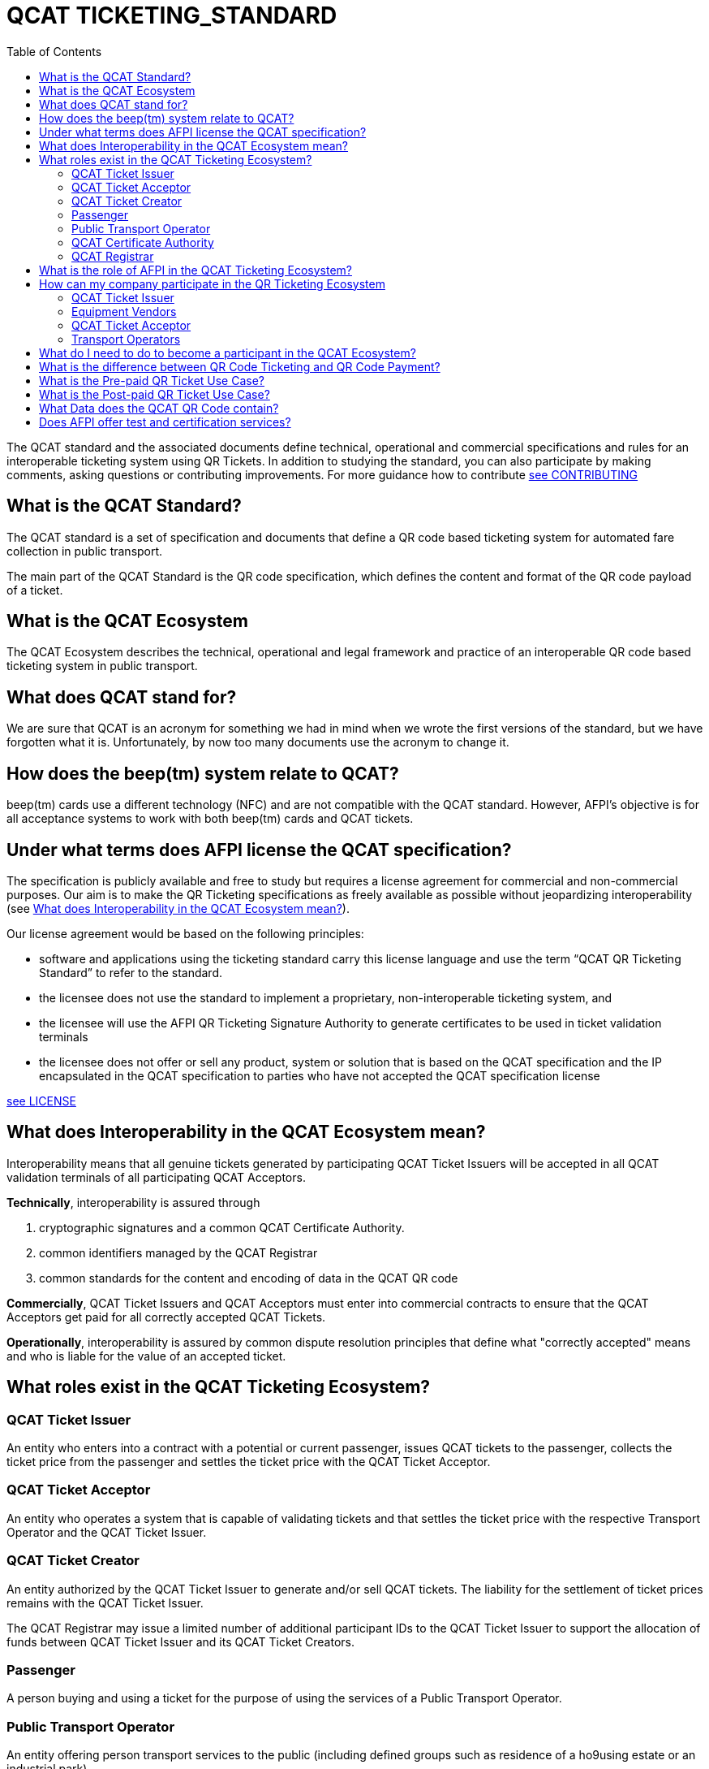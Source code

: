 # QCAT TICKETING_STANDARD
:toc: left

The QCAT standard and the associated documents define technical, operational and commercial specifications and rules for an interoperable ticketing system using QR Tickets.
In addition to studying the standard, you can also participate by making comments, asking questions or contributing improvements.  For more guidance how to contribute link:CONTRIBUTING.adoc[see CONTRIBUTING]

## What is the QCAT Standard?
The QCAT standard is a set of specification and documents that define a QR code based ticketing system for automated fare collection in public transport.

The main part of the QCAT Standard is the QR code specification, which defines the content and format of the QR code payload of a ticket.

## What is the QCAT Ecosystem
The QCAT Ecosystem describes the technical, operational and legal framework and practice of an interoperable QR code based ticketing system in public transport.

## What does QCAT stand for?
We are sure that QCAT is an acronym for something we had in mind when we wrote the first versions of the standard, but we have forgotten what it is.  Unfortunately, by now too many documents use the acronym to change it.

## How does the beep(tm) system relate to QCAT?
beep(tm) cards use a different technology (NFC) and are not compatible with the QCAT standard.  However, AFPI's objective is for all acceptance systems to work with both beep(tm) cards and QCAT tickets.

## Under what terms does AFPI license the QCAT specification?

The specification is publicly available and free to study but requires a license agreement for commercial and non-commercial purposes.  Our aim is to make the QR Ticketing specifications as freely available as possible without jeopardizing interoperability (see <<What does Interoperability in the QCAT Ecosystem mean?>>).

Our license agreement would be based on the following principles:

- software and applications using the ticketing standard carry this license language and use the term “QCAT QR Ticketing Standard” to refer to the standard.
- the licensee does not use the standard to implement a proprietary, non-interoperable ticketing system, and
- the licensee will use the AFPI QR Ticketing Signature Authority to generate certificates to be used in ticket validation terminals
- the licensee does not offer or sell any product, system or solution that is based on the QCAT specification and the IP encapsulated in the QCAT specification to parties who have not accepted the QCAT specification license

link:LICENSE.adoc[see LICENSE]

## What does Interoperability in the QCAT Ecosystem mean?

Interoperability means that all genuine tickets generated by participating QCAT Ticket Issuers will be accepted in all QCAT validation terminals of all participating QCAT Acceptors.

**Technically**, interoperability is assured through

. cryptographic signatures and a common QCAT Certificate Authority.
. common identifiers managed by the QCAT Registrar
. common standards for the content and encoding of data in the QCAT QR code

**Commercially**, QCAT Ticket Issuers and QCAT Acceptors must enter into commercial contracts to ensure that the QCAT Acceptors get paid for all correctly accepted QCAT Tickets.

**Operationally**, interoperability is assured by common dispute resolution principles that define what "correctly accepted" means and who is liable for the value of an accepted ticket.

## What roles exist in the QCAT Ticketing Ecosystem?

### QCAT Ticket Issuer
An entity who enters into a contract with a potential or current passenger, issues QCAT tickets to the passenger, collects the ticket price from the passenger and settles the ticket price with the QCAT Ticket Acceptor.

### QCAT Ticket Acceptor
An entity who operates a system that is capable of validating tickets and that settles the ticket price with the respective Transport Operator and the QCAT Ticket Issuer.

### QCAT Ticket Creator
An entity authorized by the QCAT Ticket Issuer to generate and/or sell QCAT tickets. The liability for the settlement of ticket prices remains with the QCAT Ticket Issuer.

The QCAT Registrar may issue a limited number of additional participant IDs to the QCAT Ticket Issuer to support the allocation of funds between QCAT Ticket Issuer and its QCAT Ticket Creators.

### Passenger
A person buying and using a ticket for the purpose of using the services of a Public Transport Operator.

### Public Transport Operator
An entity offering person transport services to the public (including defined groups such as residence of a ho9using estate or an industrial park)

### QCAT Certificate Authority
An entity signing the Public Keys of QCAT Ticket Issuers, distributing the certificates to QCAT Acceptors and distribute certificate revocation lists to QCAT Acceptors

### QCAT Registrar
An entity that maintenance a registry of reserved identifiers for use in QCAT tickets.  Examples of reserved identifiers include Ticket Issuer Identifiers and Default Ticket Type Identifiers (e.g. Senior Citizen Ticket Type).

## What is the role of AFPI in the QCAT Ticketing Ecosystem?

1. AFPI owns, licenses and manages the QCAT specification and materials.
1. AFPI operates the QCAT Certificate Authority that signs QCAT Issuer signature keys and distributes public key certificates to QCAT Ticket Acceptors in the QR Ticketing Ecosystem.
1. AFPI operates the QCAT Registrar for participants IDs of issuers of QCAT tickets and other identifiers used in QCAT tickets
1. AFPI operates as one of the QCAT Ticket Issuers, QCAT Ticket Creators and QCAT Ticket Acceptors

## How can my company participate in the QR Ticketing Ecosystem

### QCAT Ticket Issuer
Any organization willing to accept the terms of the QCAT License and that enters into commercial agreements with QCAT Acceptors may issue QR Tickets that are accepted in the QCAT Validation terminals of the QCAT Acceptors.

### Equipment Vendors
Any company that develops software, hardware, systems or provides system integration services may use the QCAT specification to build compliant systems.

### QCAT Ticket Acceptor
Any company that provides automated fare collection systems and/or services may use the specification to accept QCAT compliant tickets as long as the QCAT Ticket Acceptor accepts the terms of the QCAT license and enters into commercial agreements with QCAT Ticket Issuers.

### Transport Operators
Any transport operator may participate as QCAT Ticket Acceptors and QCAT Ticket Issuers.

## What do I need to do to become a participant in the QCAT Ecosystem?
Using the QCAT specification to develop solutions and systems does not require any further agreement with AFPI.

In order to use the QCAT based system in production, the QCAT Ticket Issuer or the QCAT Ticket Acceptor must enter into a license agreement for commercial use and an agreement with AFPI that will govern the use of the QCAT Certificate Authority and the QCAT Registrar.

Companies who would like their QCAT tickets to be accepted in validation and inspection terminals managed and/or operated by other participants in the QCAT Ecosystem, or companies that would like to accept QCAT tickets generated by by other QCAT Ticket Issuers participating in the QCAT Ecosystem , contact AFPI for a QCAT License and Ticket Issuance and Acceptance Agreement.

## What is the difference between QR Code Ticketing and QR Code Payment?

in Automated Fare Collection, payment and ticketing are two distinct processes.

The ticket is used with ticket validator terminals that validate a ticket on entry and/or exit or during an inspection.

A ticket contains information for the validator or inspection terminal to decide whether the ticket holder is allowed to enter the vehicle or whether the ticket holder has paid the correct fare for the exit stop.

Payment on the other hand is the process to pay for the ticket.  The payment can be done using one of multiple payment instruments such as cash, eWallet, store value card and so forth.

There are pre-paid tickets that have been paid for before the passenger starts their journey and post-paid tickets that are paid for after the passenger has left the public transport vehicle.

## What is the Pre-paid QR Ticket Use Case?

The use case for pre-paid tickets is defined as follows:

. Prepaid QR Code tickets can be printed on paper or generated and displayed on the phone
. The passenger pays for the ticket before starting the journey. There are many possible payment scenarios, such as

* The passenger presents a QR code generated by an e-Wallet provider or a bank to a special unattended terminal, which will use the QR code to seek authorization for the fare amount and then prints a pre-paid ticket.

* The passenger uses cash to buy a paper ticket at an attended ticketing booth

. The prepaid ticket may contain the price, the boarding station, the destination station, validity period and so forth.
. In all cases the passenger presents the prepaid ticket at the boarding gate or ticket validator
. The ticket validator verifies the validity of the ticket at the entry and possibly at the exit station
. The AFCS provider and the ticket seller will settle transactions based on ticket validation reports.

## What is the Post-paid QR Ticket Use Case?

The use case for post-paid tickets is defined as follows:

. The QR issuer, at the request of the passenger, generates a QR code on the mobile phone that contains information about the account or identity of the passenger
. the QR issuer potentially earmarks a certain amount in the passenger’s account.
. The entry and exit validators verify the QR code and open the gate if the QR data is valid
. The QT validators send the QR validation records (entry and exit) to the AFCS provider as soon as possible
. The AFCS provider calculates the ticket price based on entry and exit station and generates a payment transaction including the amount and the QR code account or identify data. The payment transaction record is sent to the QR code issuer who debits the passenger’s account based on the data included in the payment transaction record.


## What Data does the QCAT QR Code contain?

Please check the specification for the data elements defined for the QCAT QR code: https://github.com/afpayments/QCAT_QR_TICKETING_STANDARD[QCAT specification]

NOTE: The list in this FAQ may not be up-to-date!

.Mandatory Data Elements
[%autowidth]
|===
|Data Element|Explanation

|Ticket Identifier|A number that is unique in combination with the time of creation and the ticket issuer id or with the identifier of the issuing terminal.
|Ticket Creator ID | The ticket creator is the organization that is authorized to create tickets and that will be liable for the fare amount when the ticket is accepted by an AFCS provider. IDs are allocated by AFPI.
|Time of ticket creation | Time at which the ticket was created. The ticket validity and QR refreshment periods are always interpreted with this time as the base.
|Ticket Validity Period | Time period in seconds from the time of ticket creation after which the ticket is not valid anymore.
|===

.Optional Data Elements
[%autowidth]
|===
|Data Element|Explanation

|Ticket Validity Domain | Identifies the public transport facility on which the ticket is valid. Ticket domain identifiers are assigned by the ticket issuer and are unique only in combination with the ticket creator ID
|Transport Operator Id | The identifier of transport operator for which the ticket is valid. There could be more than one operator ID in the QR code. Operators can be grouped and assigned a Ticket Validity Domain to avoid including too many operator IDs.
|Ticket Effective Time | Time after which the ticket is valid. Default is the ticket creation time.
|Refresh Time | Time after which the ticket need to be refreshed with a new refresh time and signature. A value of 0 or if the field is not included means that the QR ticket is static.
|Ticket Type | Indicates a special processing rule that will be applied when calculating the fare.
|Account identifier | The account identifier provides information about the passenger's account with the funding provider.  This account will be debited according to the fare table and ticketing rules. The account number may be created dynamically as a token that is valid only for a certain time or for a certain transaction.  Backend system should therefore not rely on this identifier to group transactions. Must be present in post-paid tickets.
|Boarding Station |The identifier of the boarding station or stop.
|Destination Station|The identifier of the destination station or stop.
|Vehicle Id |The identifier of the vehicle for the ticket is valid (e.g bus number).
|Route Id |The id of the route for which the ticket is valid (e.g bus number).
|Seat Number|The identifier for a particular seat that has been reserved for the passenger presenting this ticket.  The format and meaning is operator or AFCS provider specific.
|Seat Class|The identifier for a particular seat class.  The format and meaning is operator or AFCS provider specific.
|Maximum Authorized Amount|Amount in Centavos.  If the fare amount is known when the passenger starts the trip, this field will be checked and the QR code rejected if the fare is higher than the maximum authorized amount.  If the fare is not known at boarding time, the maximum remaining fare on the trip must be lower than the amount in this field.  The funding provider may earmark this amount in the passengers account and release the unused funds when the correct fare amount is provided by the AFCS provider.
|Signature Key Identifier| The key identifier is used to distinguish multiple public key certificates assigned to a single QR Issuer.  It corresponds to the Common Name (CN) in the Issuer's certificate.  If present, the value in this field and the CN of the issuer certificate that is used to validate the signature must match.  If this field is not present, the terminal will ignore the CN and use any certificate with the Ticket Creator's ID.
|Terminal Identifier | The terminal identifier identifies the device that "produced" the QR ticket.  Validation terminals should always check the terminal ID, if present, together with the ticket ID and creation time to ensure that the same ticket is not used twice. The terminal ID should be unique in the ticket creator fleet of devices to the extend that the validation terminal is able to distinguish between two tickets with the same ticket identifier.
|Signature|The signature proves that the the QR code was indeed created by the ticket issuer. The signature is calculated according to the algorithm that is described in this specification. The first byte contains a version number and the remaining bytes contain the signature value. Version numbers from `0x00 ... 0x7F` are reserved for this specification. Version number `0x80 ... 0xFF` can be used for proprietary algorithms.  The default version number for the algorithm described in the specification is `0x01`, which stands for SHA512 with RSA.
|===


## Does AFPI offer test and certification services?
AFPI is leasing or selling validation terminals and test keys that can be used to verify the accuracy of generated QCAT tickets.  AFPI can also validate a limited number of QCAT tickets that are sent via e-mail.

Based on separate commercial agreement, AFPI can also provide test services for validation and inspection terminals.  Contact AFPI for details.

AFPI also provides consulting services for any organization who develops or uses or plans to use or develop QCAT based systems.
